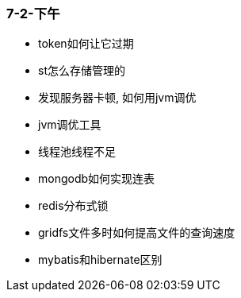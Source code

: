 
=== 7-2-下午


- token如何让它过期
- st怎么存储管理的
- 发现服务器卡顿, 如何用jvm调优
- jvm调优工具
- 线程池线程不足
- mongodb如何实现连表
- redis分布式锁
- gridfs文件多时如何提高文件的查询速度
- mybatis和hibernate区别
